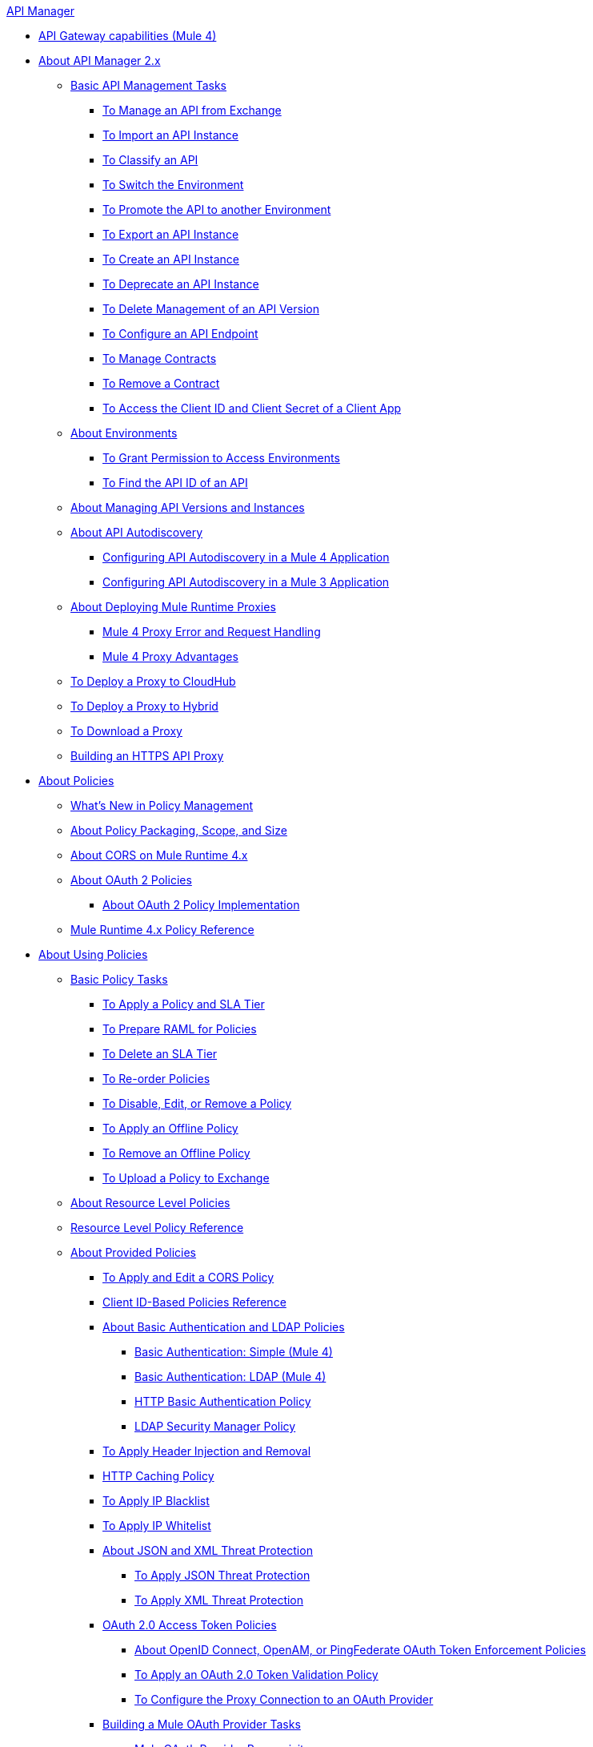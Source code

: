 .xref:index.adoc[API Manager]
* xref:api-gateway-capabilities-mule4.adoc[API Gateway capabilities (Mule 4)]
* xref:latest-overview-concept.adoc[About API Manager 2.x]
 ** xref:latest-tasks.adoc[Basic API Management Tasks]
  *** xref:manage-exchange-api-task.adoc[To Manage an API from Exchange]
  *** xref:import-api-task.adoc[To Import an API Instance]
  *** xref:classify-api-task.adoc[To Classify an API]
  *** xref:switch-environment-task.adoc[To Switch the Environment]
  *** xref:promote-api-task.adoc[To Promote the API to another Environment]
  *** xref:export-api-latest-task.adoc[To Export an API Instance]
  *** xref:create-instance-task.adoc[To Create an API Instance]
  *** xref:deprecate-api-latest-task.adoc[To Deprecate an API Instance]
  *** xref:delete-api-task.adoc[To Delete Management of an API Version ]
  *** xref:configure-api-task.adoc[To Configure an API Endpoint]
  *** xref:manage-client-apps-latest-task.adoc[To Manage Contracts]
  *** xref:remove-client-app-latest-task.adoc[To Remove a Contract]
  *** xref:access-client-app-id-task.adoc[To Access the Client ID and Client Secret of a Client App]
 ** xref:environments-concept.adoc[About Environments]
  *** xref:environment-permission-task.adoc[To Grant Permission to Access Environments]
  *** xref:find-api-id-task.adoc[To Find the API ID of an API]
 ** xref:manage-versions-instances-concept.adoc[About Managing API Versions and Instances]
 ** xref:api-auto-discovery-new-concept.adoc[About API Autodiscovery]
  *** xref:configure-autodiscovery-4-task.adoc[Configuring API Autodiscovery in a Mule 4 Application]
  *** xref:configure-autodiscovery-3-task.adoc[Configuring API Autodiscovery in a Mule 3 Application]
 ** xref:proxy-latest-concept.adoc[About Deploying Mule Runtime Proxies]
  *** xref:wsdl-raml-http-proxy-reference.adoc[Mule 4 Proxy Error and Request Handling]
  *** xref:proxy-advantages.adoc[Mule 4 Proxy Advantages]
 ** xref:proxy-deploy-cloudhub-latest-task.adoc[To Deploy a Proxy to CloudHub]
 ** xref:proxy-deploy-hybrid-latest-task.adoc[To Deploy a Proxy to Hybrid]
 ** xref:download-proxy-task.adoc[To Download a Proxy]
 ** xref:building-https-proxy.adoc[Building an HTTPS API Proxy]
* xref:policies-4-concept.adoc[About Policies]
 ** xref:policies-whats-new-concept.adoc[What's New in Policy Management]
 ** xref:policy-scope-size-concept.adoc[About Policy Packaging, Scope, and Size]
 ** xref:cors-mule4.adoc[About CORS on Mule Runtime 4.x]
 ** xref:oauth2-policies-new.adoc[About OAuth 2 Policies]
  *** xref:oauth-policy-implementation-concept.adoc[About OAuth 2 Policy Implementation]
 ** xref:mule4-policy-reference.adoc[Mule Runtime 4.x Policy Reference]
* xref:using-policies.adoc[About Using Policies]
 ** xref:basic-policy-tasks-index.adoc[Basic Policy Tasks]
  *** xref:tutorial-manage-an-api.adoc[To Apply a Policy and SLA Tier]
  *** xref:prepare-raml-task.adoc[To Prepare RAML for Policies]
  *** xref:delete-sla-tier-task.adoc[To Delete an SLA Tier]
  *** xref:re-order-policies-task.adoc[To Re-order Policies]
  *** xref:disable-edit-remove-task.adoc[To Disable, Edit, or Remove a Policy]
  *** xref:offline-policy-task.adoc[To Apply an Offline Policy]
  *** xref:offline-remove-task.adoc[To Remove an Offline Policy]
  *** xref:upload-policy-exchange-task.adoc[To Upload a Policy to Exchange]
 ** xref:resource-level-policies-about.adoc[About Resource Level Policies]
 ** xref:resource-level-policy-reference.adoc[Resource Level Policy Reference]
 ** xref:available-policies.adoc[About Provided Policies]
  *** xref:cors-policy.adoc[To Apply and Edit a CORS Policy]
  *** xref:client-id-based-policies.adoc[Client ID-Based Policies Reference]
  *** xref:basic-authentication-concept.adoc[About Basic Authentication and LDAP Policies]
   **** xref:basic-authentication-simple-concept.adoc[Basic Authentication: Simple (Mule 4)]
   **** xref:basic-authentication-ldap-concept.adoc[Basic Authentication: LDAP (Mule 4)]
   **** xref:http-basic-authentication-policy.adoc[HTTP Basic Authentication Policy]
   **** xref:ldap-security-manager.adoc[LDAP Security Manager Policy]
  *** xref:header-inject-remove-task.adoc[To Apply Header Injection and Removal]
  *** xref:http-caching-policy.adoc[HTTP Caching Policy]
  *** xref:ip-blacklist.adoc[To Apply IP Blacklist]
  *** xref:ip-whitelist.adoc[To Apply IP Whitelist]
  *** xref:json-xml-threat-policy.adoc[About JSON and XML Threat Protection]
   **** xref:apply-configure-json-threat-task.adoc[To Apply JSON Threat Protection]
   **** xref:apply-configure-xml-threat-task.adoc[To Apply XML Threat Protection]
  *** xref:external-oauth-2.0-token-validation-policy.adoc[OAuth 2.0 Access Token Policies]
   **** xref:openam-oauth-token-enforcement-policy.adoc[About OpenID Connect, OpenAM, or PingFederate OAuth Token Enforcement Policies]
   **** xref:apply-oauth-token-policy-task.adoc[To Apply an OAuth 2.0 Token Validation Policy]
   **** xref:configure-oauth-proxy-task.adoc[To Configure the Proxy Connection to an OAuth Provider]
  *** xref:aes-oauth-faq.adoc[Building a Mule OAuth Provider Tasks]
   **** xref:oauth-build-provider-prerequisites-about.adoc[Mule OAuth Provider Prerequisites]
   **** xref:building-an-external-oauth-2.0-provider-application.adoc[To Build a Mule OAuth 2.0 Provider]
   **** xref:to-test-local-provider.adoc[To Test the Local Provider]
   **** xref:to-deploy-provider.adoc[To Deploy the Provider]
   **** xref:to-test-remote-provider.adoc[To Test the Remote Provider]
   **** xref:to-configure-provider-multiple-workers.adoc[To Configure Multiple Workers]
   **** xref:to-use-authentication.adoc[To Use a Mule Provider for OAuth 2.0 Authentication]
   **** xref:oauth-dance-about.adoc[About the OAuth Dance]
   **** xref:about-configure-api-for-oauth.adoc[About OAuth Policy Prerequisites]
   **** xref:oauth-service-provider-reference.adoc[OAuth 2.0 Service Provider Reference]
   **** xref:oauth-grant-types-about.adoc[About OAuth Grant Types]
   **** xref:oauth-persist-obj-store-about.adoc[About Storing OAuth Tokens]
   **** xref:oauth2-provider-configuration.adoc[Mule OAuth 2.0 Provider Configuration Reference]
  *** xref:message-logging-policy.adoc[Message Logging Policy]
  *** xref:spike-control-reference.adoc[Spike Control Policy Reference]
  *** xref:throttling-rate-limit-concept.adoc[About Throttling and Rate Limiting]
   **** xref:rate-limiting-and-throttling-sla-based-policies.adoc[Rate Limiting and Throttling - SLA-Based]
   **** xref:configure-rate-limiting-task.adoc[To Apply Rate Limiting 1.0.0 or 1.1.0]
   **** xref:rate-limit-1.2.0-task.adoc[To Apply Rate Limiting 1.2.0]
   **** xref:rate-limiting-and-throttling.adoc[Rate Limiting and Throttling Reference]
 ** xref:cors-reference.adoc[CORS Reference]
 ** xref:defining-sla-tiers.adoc[SLA Tiers Reference]
* xref:custom-policy-index-latest.adoc[About Custom Policies]
 ** xref:add-remove-headers-concept.adoc[Custom Policy Examples]
  *** xref:add-remove-headers-latest-task.adoc[Add/Remove Headers]
  *** xref:add-remove-headers.adoc[Testing Add and Remove Request Header Policies]
 ** xref:http-policy-transform.adoc[HTTP Policy Transform Extension]
 ** xref:caching-in-a-custom-policy-mule-4.adoc[Caching in a Custom Policy for Mule 4]
 ** xref:develop-custom-policies-reference.adoc[Custom Policy Development Reference]
 ** xref:custom-policy-4-reference.adoc[Custom Policy General Reference]
* xref:using-api-alerts.adoc[About API Alerts]
 ** xref:add-api-alert-task.adoc[To Add an API Alert]
 ** xref:test-alert-task.adoc[To Test an API Alert]
 ** xref:view-delete-alerts-task.adoc[To View and Delete API Alerts]
 ** xref:edit-enable-disable-alerts-task.adoc[To Edit, Enable, or Disable API Alerts]
* xref:gatekeeper.adoc[Gatekeeper Enhanced Security Reference]
 ** xref:gatekeeper-task.adoc[To Enable Gatekeeper]
* xref:analytics-concept.adoc[Analytics]
 ** xref:viewing-api-analytics.adoc[Viewing Analytics]
 ** xref:analytics-event-api.adoc[Analytics Event API]
 ** xref:analytics-chart.adoc[Chart in API Manager]
 ** xref:analytics-event-forward.adoc[About Event Forwarding]
